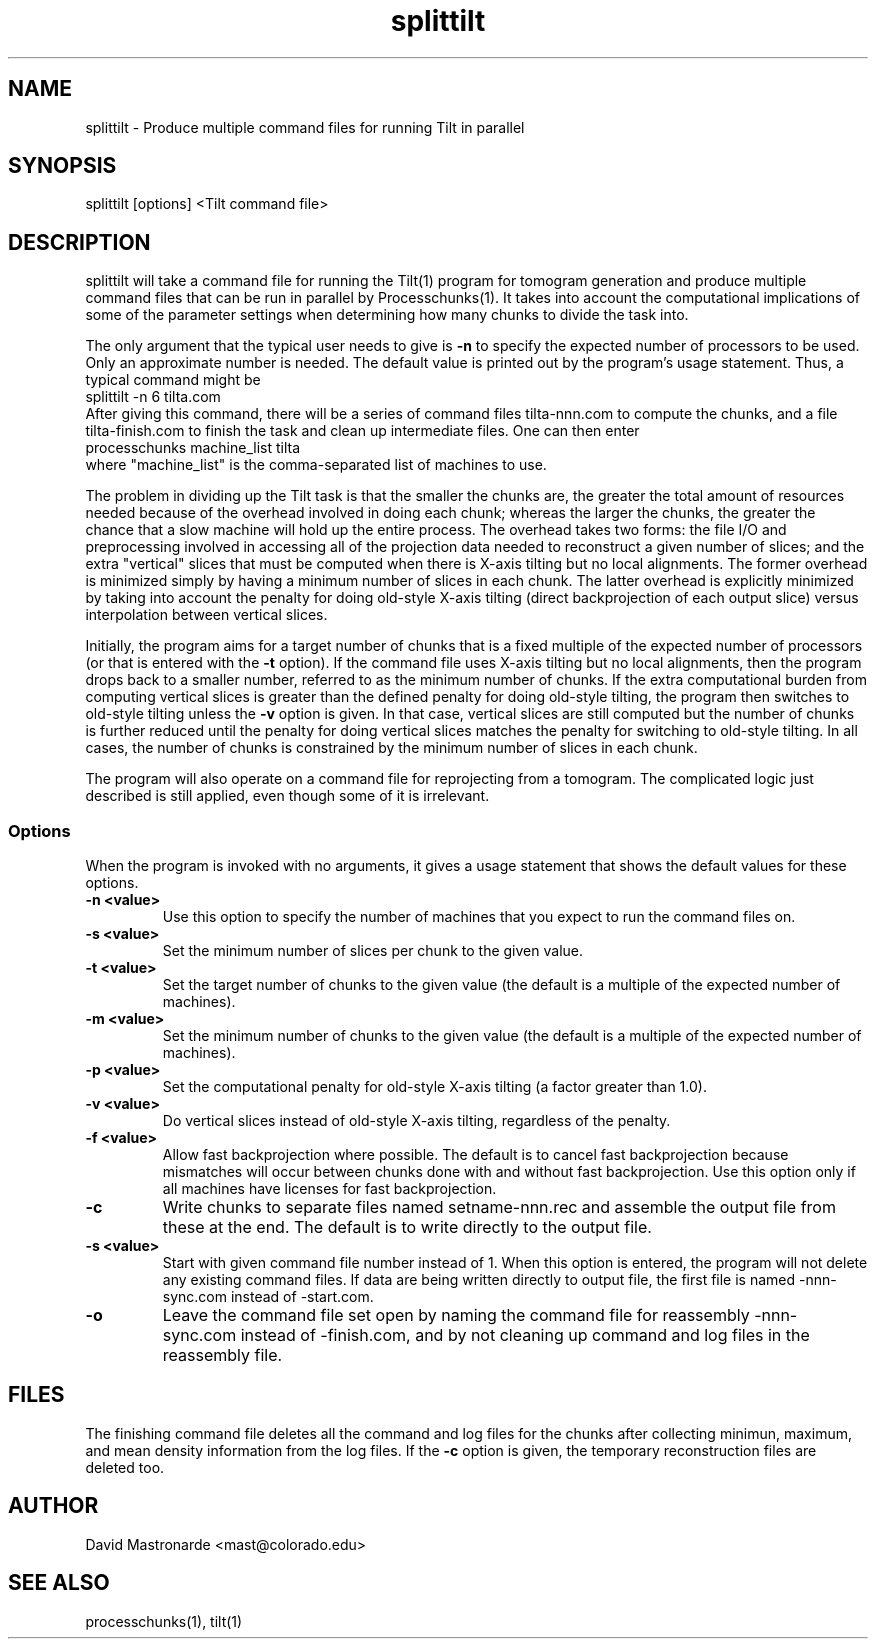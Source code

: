 .na
.nh
.TH splittilt 1 3.4.1 BL3DEMC
.SH NAME
splittilt \- Produce multiple command files for running Tilt in parallel
.SH SYNOPSIS
splittilt [options] <Tilt command file>
.SH DESCRIPTION
splittilt will take a command file for running the Tilt(1) program for tomogram
generation and produce multiple command files that can be run in parallel by
Processchunks(1).  It takes into account the computational implications of
some of the parameter settings when determining how many chunks to divide the
task into.
.P
The only argument that the typical user needs to give is
.B -n
to specify the expected number of processors to be used.  Only an approximate
number is needed.  The default value is printed out by the program's usage
statement.  Thus, a typical command might be
.br
   splittilt -n 6 tilta.com
.br
After giving this command, there will be a series of command files
tilta-nnn.com to compute the chunks, and a file tilta-finish.com to finish the
task and clean up intermediate files.  One can then enter
.br
   processchunks machine_list tilta
.br
where "machine_list" is the comma-separated list of machines to use.
.P
The problem in dividing up the Tilt task is that the smaller the chunks are,
the greater the total amount of resources needed because of the overhead
involved in doing
each chunk; whereas the larger the chunks, the greater the chance that a slow
machine will hold up the entire process.  The overhead takes two forms: the
file I/O and preprocessing involved in accessing all of the projection data
needed to reconstruct a given number of slices; and the extra "vertical"
slices that 
must be computed when there is X-axis tilting but no local alignments.  The
former overhead is minimized simply by having a minimum number of slices in
each 
chunk.  The latter overhead is explicitly minimized by taking into account the
penalty for doing old-style X-axis tilting (direct backprojection of each
output slice) versus interpolation between vertical slices.
.P
Initially, the program aims for a target number of chunks that is a fixed
multiple of the expected number of processors (or that is entered with the
.B
-t
option).  If the command file uses X-axis tilting but no local alignments,
then the program drops back to a smaller number, referred to as the minimum
number of chunks.  If the extra computational burden from computing vertical
slices is greater than the defined penalty for doing old-style tilting, the
program then switches to old-style tilting unless the 
.B -v
option is given.  In that case, vertical slices are still computed but the
number 
of chunks is further reduced until the penalty for doing vertical slices
matches the penalty for switching to old-style
tilting.  In all cases, the number of chunks is constrained by the minimum
number of slices in each chunk.
.P
The program will also operate on a command file for reprojecting from a
tomogram.  The complicated logic just described is still applied, even though
some of it is irrelevant.

.SS Options
When the program is invoked with no arguments, it gives a usage statement that
shows the default values for these options.
.TP
.B -n <value>
Use this option to specify the number of machines that you expect to run
the command files on.
.TP
.B -s <value>
Set the minimum number of slices per chunk to the given value.
.TP
.B -t <value>
Set the target number of chunks to the given value (the default is a multiple
of the expected number of machines).
.TP
.B -m <value>
Set the minimum number of chunks to the given value (the default is a multiple
of the expected number of machines).
.TP
.B -p <value>
Set the computational penalty for old-style X-axis tilting (a factor greater
than 1.0).
.TP
.B -v <value>
Do vertical slices instead of old-style X-axis tilting, regardless of the
penalty.
.TP
.B -f <value>
Allow fast backprojection where possible.  The default is to cancel fast
backprojection because mismatches will occur between chunks done with and
without fast backprojection.  Use this option only if all machines have
licenses for fast backprojection.
.TP
.B -c
Write chunks to separate files named setname-nnn.rec and assemble the output
file from these
at the end.  The default is to write directly to the output file.
.TP
.B -s <value>
Start with given command file number instead of 1.  When this option is
entered, the program will not delete any existing command files.  If data are
being written directly to output file, the first file is named -nnn-sync.com
instead of -start.com.
.TP
.B -o
Leave the command file set open by naming the command file for reassembly 
-nnn-sync.com instead of -finish.com, and by not cleaning up command and log
files in the reassembly file.
.SH FILES
The finishing command file deletes all the
command and log files for the chunks after collecting minimun, maximum, and
mean density information from the log files.  If the
.B -c
option is given, the temporary reconstruction files are deleted too.
.SH AUTHOR
David Mastronarde  <mast@colorado.edu>
.SH SEE ALSO
processchunks(1), tilt(1)
